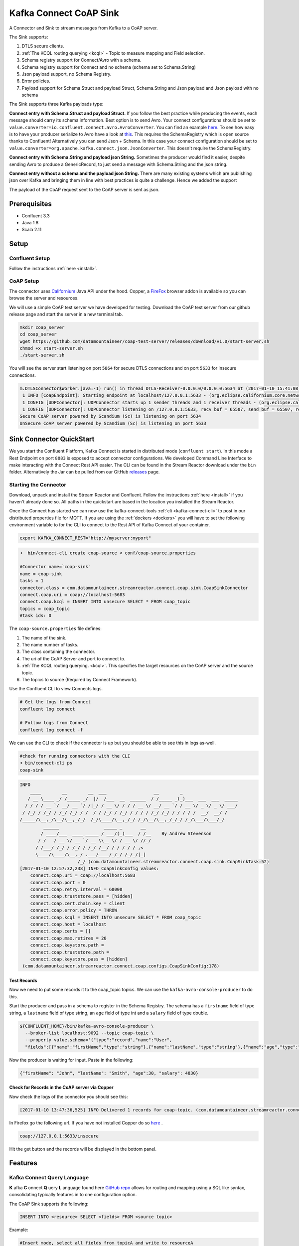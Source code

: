 
Kafka Connect CoAP Sink
=======================

A Connector and Sink to stream messages from Kafka to a CoAP server.

The Sink supports:

1. DTLS secure clients.
2. :ref:`The KCQL routing querying <kcql>` - Topic to measure mapping and Field selection.
3. Schema registry support for Connect/Avro with a schema.
4. Schema registry support for Connect and no schema (schema set to Schema.String)
5. Json payload support, no Schema Registry.
6. Error policies.
7. Payload support for Schema.Struct and payload Struct, Schema.String and Json payload and Json payload with no schema

The Sink supports three Kafka payloads type:

**Connect entry with Schema.Struct and payload Struct.** If you follow the best practice while producing the events, each
message should carry its schema information. Best option is to send Avro. Your connect configurations should be set to
``value.converter=io.confluent.connect.avro.AvroConverter``.
You can find an example `here <https://github.com/confluentinc/kafka-connect-blog/blob/master/etc/connect-avro-standalone.properties>`__.
To see how easy is to have your producer serialize to Avro have a look at
`this <http://docs.confluent.io/3.0.1/schema-registry/docs/serializer-formatter.html?highlight=kafkaavroserializer>`__.
This requires the SchemaRegistry which is open source thanks to Confluent! Alternatively you can send Json + Schema.
In this case your connect configuration should be set to ``value.converter=org.apache.kafka.connect.json.JsonConverter``. This doesn't
require the SchemaRegistry.

**Connect entry with Schema.String and payload json String.** Sometimes the producer would find it easier, despite sending
Avro to produce a GenericRecord, to just send a message with Schema.String and the json string.

**Connect entry without a schema and the payload json String.** There are many existing systems which are publishing json
over Kafka and bringing them in line with best practices is quite a challenge. Hence we added the support

The payload of the CoAP request sent to the CoAP server is sent as json.

Prerequisites
-------------

- Confluent 3.3
- Java 1.8
- Scala 2.11

Setup
-----

Confluent Setup
~~~~~~~~~~~~~~~

Follow the instructions :ref:`here <install>`.

CoAP Setup
~~~~~~~~~~

The connector uses `Californium <https://github.com/eclipse/californium>`__ Java API under the hood. Copper, a `FireFox <https://addons.mozilla.org/en-US/firefox/addon/copper-270430/>`__ browser
addon is available so you can browse the server and resources.

We will use a simple CoAP test server we have developed for testing. Download the CoAP test server from our github release page and start
the server in a new terminal tab.

.. sourcecode:: bash

    mkdir coap_server
    cd coap_server
    wget https://github.com/datamountaineer/coap-test-server/releases/download/v1.0/start-server.sh
    chmod +x start-server.sh
    ./start-server.sh

You will see the server start listening on port ``5864`` for secure DTLS connections and on port ``5633`` for insecure connections.

.. sourcecode:: bash

    m.DTLSConnector$Worker.java:-1) run() in thread DTLS-Receiver-0.0.0.0/0.0.0.0:5634 at (2017-01-10 15:41:08)
     1 INFO [CoapEndpoint]: Starting endpoint at localhost/127.0.0.1:5633 - (org.eclipse.californium.core.network.CoapEndpoint.java:192) start() in thread main at (2017-01-10 15:41:08)
     1 CONFIG [UDPConnector]: UDPConnector starts up 1 sender threads and 1 receiver threads - (org.eclipse.californium.elements.UDPConnector.java:261) start() in thread main at (2017-01-10 15:41:08)
     1 CONFIG [UDPConnector]: UDPConnector listening on /127.0.0.1:5633, recv buf = 65507, send buf = 65507, recv packet size = 2048 - (org.eclipse.californium.elements.UDPConnector.java:261) start() in thread main at (2017-01-10 15:41:08)
    Secure CoAP server powered by Scandium (Sc) is listening on port 5634
    UnSecure CoAP server powered by Scandium (Sc) is listening on port 5633


Sink Connector QuickStart
-------------------------

We you start the Confluent Platform, Kafka Connect is started in distributed mode (``confluent start``). 
In this mode a Rest Endpoint on port ``8083`` is exposed to accept connector configurations. 
We developed Command Line Interface to make interacting with the Connect Rest API easier. The CLI can be found in the Stream Reactor download under
the ``bin`` folder. Alternatively the Jar can be pulled from our GitHub
`releases <https://github.com/datamountaineer/kafka-connect-tools/releases>`__ page.

Starting the Connector
~~~~~~~~~~~~~~~~~~~~~~

Download, unpack and install the Stream Reactor and Confluent. Follow the instructions :ref:`here <install>` if you haven't already done so.
All paths in the quickstart are based in the location you installed the Stream Reactor.

Once the Connect has started we can now use the kafka-connect-tools :ref:`cli <kafka-connect-cli>` to post in our distributed properties file for MQTT.
If you are using the :ref:`dockers <dockers>` you will have to set the following environment variable to for the CLI to
connect to the Rest API of Kafka Connect of your container.

.. sourcecode:: bash

   export KAFKA_CONNECT_REST="http://myserver:myport"

.. sourcecode:: bash

    ➜  bin/connect-cli create coap-source < conf/coap-source.properties

    #Connector name=`coap-sink`
    name = coap-sink
    tasks = 1
    connector.class = com.datamountaineer.streamreactor.connect.coap.sink.CoapSinkConnector
    connect.coap.uri = coap://localhost:5683
    connect.coap.kcql = INSERT INTO unsecure SELECT * FROM coap_topic
    topics = coap_topic
    #task ids: 0

The ``coap-source.properties`` file defines:

1.  The name of the sink.
2.  The name number of tasks.
3.  The class containing the connector.
4.  The uri of the CoAP Server and port to connect to.
5.  :ref:`The KCQL routing querying. <kcql>`. This specifies the target resources on the CoAP server and the source topic.
6.  The topics to source (Required by Connect Framework).

Use the Confluent CLI to view Connects logs.

.. sourcecode:: bash

    # Get the logs from Connect
    confluent log connect

    # Follow logs from Connect
    confluent log connect -f

We can use the CLI to check if the connector is up but you should be able to see this in logs as-well.

.. sourcecode:: bash

    #check for running connectors with the CLI
    ➜ bin/connect-cli ps
    coap-sink

.. sourcecode:: bash


    INFO
        ____        __        __  ___                  __        _
       / __ \____ _/ /_____ _/  |/  /___  __  ______  / /_____ _(_)___  ___  ___  _____
      / / / / __ `/ __/ __ `/ /|_/ / __ \/ / / / __ \/ __/ __ `/ / __ \/ _ \/ _ \/ ___/
     / /_/ / /_/ / /_/ /_/ / /  / / /_/ / /_/ / / / / /_/ /_/ / / / / /  __/  __/ /
    /_____/\__,_/\__/\__,_/_/  /_/\____/\__,_/_/ /_/\__/\__,_/_/_/ /_/\___/\___/_/
             ______                 _____ _       __
            / ____/___  ____ _____ / ___/(_)___  / /__    By Andrew Stevenson
           / /   / __ \/ __ `/ __ \\__ \/ / __ \/ //_/
          / /___/ /_/ / /_/ / /_/ /__/ / / / / / ,<
          \____/\____/\__,_/ .___/____/_/_/ /_/_/|_|
                          /_/ (com.datamountaineer.streamreactor.connect.coap.sink.CoapSinkTask:52)
    [2017-01-10 12:57:32,238] INFO CoapSinkConfig values:
        connect.coap.uri = coap://localhost:5683
        connect.coap.port = 0
        connect.coap.retry.interval = 60000
        connect.coap.truststore.pass = [hidden]
        connect.coap.cert.chain.key = client
        connect.coap.error.policy = THROW
        connect.coap.kcql = INSERT INTO unsecure SELECT * FROM coap_topic
        connect.coap.host = localhost
        connect.coap.certs = []
        connect.coap.max.retires = 20
        connect.coap.keystore.path =
        connect.coap.truststore.path =
        connect.coap.keystore.pass = [hidden]
     (com.datamountaineer.streamreactor.connect.coap.configs.CoapSinkConfig:178)

Test Records
^^^^^^^^^^^^

Now we need to put some records it to the coap_topic topics. We can use the ``kafka-avro-console-producer`` to do this.

Start the producer and pass in a schema to register in the Schema Registry. The schema has a ``firstname`` field of type
string, a ``lastname`` field of type string, an ``age`` field of type int and a ``salary`` field of type double.

.. sourcecode:: bash

    ${CONFLUENT_HOME}/bin/kafka-avro-console-producer \
      --broker-list localhost:9092 --topic coap-topic \
      --property value.schema='{"type":"record","name":"User",
      "fields":[{"name":"firstName","type":"string"},{"name":"lastName","type":"string"},{"name":"age","type":"int"},{"name":"salary","type":"double"}]}'

Now the producer is waiting for input. Paste in the following:

.. sourcecode:: bash

    {"firstName": "John", "lastName": "Smith", "age":30, "salary": 4830}


Check for Records in the CoAP server via Copper
^^^^^^^^^^^^^^^^^^^^^^^^^^^^^^^^^^^^^^^^^^^^^^^

Now check the logs of the connector you should see this:

.. sourcecode:: bash

    [2017-01-10 13:47:36,525] INFO Delivered 1 records for coap-topic. (com.datamountaineer.streamreactor.connect.coap.sink.CoapSinkTask:47)

In Firefox go the following url. If you have not installed Copper do so `here <https://addons.mozilla.org/en-US/firefox/addon/copper-270430/>`__ .

.. sourcecode:: bash

    coap://127.0.0.1:5633/insecure

Hit the get button and the records will be displayed in the bottom panel.

.. figure:: ../images/coap-copper-sink.png
    :alt:

Features
--------

Kafka Connect Query Language
~~~~~~~~~~~~~~~~~~~~~~~~~~~~

**K** afka **C** onnect **Q** uery **L** anguage found here `GitHub repo <https://github.com/datamountaineer/kafka-connector-query-language>`__
allows for routing and mapping using a SQL like syntax, consolidating typically features in to one configuration option.

The CoAP Sink supports the following:

.. sourcecode:: bash

    INSERT INTO <resource> SELECT <fields> FROM <source topic>

Example:

.. sourcecode:: sql

    #Insert mode, select all fields from topicA and write to resourceA
    INSERT INTO resourceA SELECT * FROM topicA

    #Insert mode, select 3 fields and rename from topicB and write to resourceA
    INSERT INTO resourceA SELECT x AS a, y AS b and z AS c FROM topicB

This is set in the ``connect.coap.kcql`` option.

Error Polices
~~~~~~~~~~~~~

The Sink has three error policies that determine how failed writes to the target database are handled. The error policies
affect the behaviour of the schema evolution characteristics of the sink. See the schema evolution section for more
information.

**Throw**

Any error on write to the target database will be propagated up and processing is stopped. This is the default
behaviour.

**Noop**

Any error on write to the target database is ignored and processing continues.

.. warning::

    This can lead to missed errors if you don't have adequate monitoring. Data is not lost as it's still in Kafka
    subject to Kafka's retention policy. The Sink currently does **not** distinguish between integrity constraint
    violations and or other expections thrown by drivers.

**Retry**

Any error on write to the target database causes the RetryIterable exception to be thrown. This causes the
Kafka connect framework to pause and replay the message. Offsets are not committed. For example, if the table is offline
it will cause a write failure, the message can be replayed. With the Retry policy the issue can be fixed without stopping
the sink.

The length of time the Sink will retry can be controlled by using the ``connect.influx.max.retries`` and the
``connect.coap.retry.interval``.

DTLS Secure connections
^^^^^^^^^^^^^^^^^^^^^^^

The Connector use the  `Californium <https://github.com/eclipse/californium>`__ Java API and for secure connections use the
Scandium security module provided by Californium. Scandium (Sc) is an implementation of Datagram Transport Layer Security 1.2,
also known as `RFC 6347 <https://tools.ietf.org/html/rfc6347>`__.

Please refer to the Californium `certification <https://github.com/eclipse/californium/tree/master/demo-certs>`__ repo page for
more information.

The connector supports:

1.  SSL trust and key stores
2.  Public/Private PEM keys and PSK client/identity
3.  PSK Client Identity

The Sink will attempt secure connections in the following order if the URI schema of ``connect.coap.uri`` set to secure, i.e.``coaps``.
If ``connect.coap.username`` is set PSK client identity authentication is used, if additional ``connect.coap.private.key.path``
Public/Private keys authentication will also be attempt. Otherwise SSL trust and key store.

.. sourcecode:: bash

     `openssl pkcs8 -in privatekey.pem -topk8 -nocrypt -out privatekey-pkcs8.pem`

 Only cipher suites TLS_PSK_WITH_AES_128_CCM_8 and TLS_PSK_WITH_AES_128_CBC_SHA256 are currently supported.

.. warning::

    The keystore, truststore, public and private files must be available on the local disk of the worker task.

Loading specific certificates can be achieved by providing a comma separated list for the ``connect.coap.certs`` configuration option.
The certificate chain can be set by the ``connect.coap.cert.chain.key`` configuration option.

Configurations
--------------

``connect.coap.uri``

Uri of the CoAP server.

* Data Type : string
* Importance: high
* Optional  : no

``connect.coap.kcql``

The KCQL statement to select and route resources to topics.

* Data Type : string
* Importance: high
* Optional  : no

``connect.coap.port``

The port the DTLS connector will bind to on the Connector host.

* Data Type : int
* Importance: medium
* Optional  : yes
* Default   : 0

``connect.coap.host``

The hostname the DTLS connector will bind to on the Connector host.

* Data Type : string
* Importance: medium
* Optional  : yes
* Default   : localhost

``connect.coap.username``

CoAP PSK identity.

* Data Type : string
* Importance: medium
* Optional  : yes

``connect.coap.password``

CoAP PSK secret.

* Data Type : password
* Importance: medium
* Optional  : yes

``connect.coap.public.key.file``

Path to the public key file for use in with PSK credentials.

* Data Type : string
* Importance: medium
* Optional  : yes

``connect.coap.private.key.file``

 Path to the private key file for use in with PSK credentials in PKCS8 rather than PKCS1
 Use open SSL to convert.

.. sourcecode:: bash

     `openssl pkcs8 -in privatekey.pem -topk8 -nocrypt -out privatekey-pkcs8.pem`

 Only cipher suites TLS_PSK_WITH_AES_128_CCM_8 and TLS_PSK_WITH_AES_128_CBC_SHA256 are currently supported.

* Data Type : string
* Importance: medium
* Optional  : yes

``connect.coap.keystore.pass``

The password of the key store

* Data Type : password
* Importance: medium
* Optional  : yes
* Default   : rootPass

``connect.coap.keystore.path``

The path to the keystore.

* Data Type : string
* Importance: medium
* Optional  : yes
* Default   :


``connect.coap.truststore.pass``

The password of the trust store

* Data Type : password
* Importance: medium
* Optional  : yes
* Default   : rootPass

``connect.coap.truststore.path``

The path to the truststore.

* Data Type : string
* Importance: medium
* Optional  : yes
* Default   :

``connect.coap.certs``

The certificates to load from the trust store.

* Data Type : list
* Importance: medium
* Optional  : yes
* Default   :

``connect.coap.cert.chain.key``

The key to use to get the certificate chain.

* Data Type : string
* Importance: medium
* Optional  : yes
* Default   : client

``connect.coap.error.policy``

Specifies the action to be taken if an error occurs while inserting the data.

There are three available options, **noop**, the error is swallowed, **throw**, the error is allowed to propagate and retry.
For **retry** the Kafka message is redelivered up to a maximum number of times specified by the ``connect.coap.max.retries``
option. The ``connect.coap.retry.interval`` option specifies the interval between retries.

The errors will be logged automatically.

* Type: string
* Importance: medium
* Optional: yes
* Default: RETRY

``connect.coap.max.retries``

The maximum number of times a message is retried. Only valid when the ``connect.coap.error.policy`` is set to ``retry``.

* Type: string
* Importance: high
* Optional: yes
* Default: 10

``connect.coap.retry.interval``

The interval, in milliseconds between retries if the Sink is using ``connect.coap.error.policy`` set to **RETRY**.

* Type: int
* Importance: medium
* Optional: yes
* Default : 60000 (1 minute)

``connect.progress.enabled``

Enables the output for how many records have been processed.

* Type: boolean
* Importance: medium
* Optional: yes
* Default : false

Deployment Guidelines
---------------------

Distributed Mode
~~~~~~~~~~~~~~~~

Connect, in production should be run in distributed mode. 

1.  Install the Confluent Platform on each server that will form your Connect Cluster.
2.  Create a folder on the server called ``plugins/streamreactor/libs``.
3.  Copy into the folder created in step 2 the required connector jars from the stream reactor download.
4.  Edit ``connect-avro-distributed.properties`` in the ``etc/schema-registry`` folder where you installed Confluent
    and uncomment the ``plugin.path`` option. Set it to the path you deployed the stream reactor connector jars
    in step 2.
5.  Start Connect, ``bin/connect-distributed etc/schema-registry/connect-avro-distributed.properties``

Connect Workers are long running processes so set an ``init.d`` or ``systemctl`` service accordingly.

Connector configurations can then be push to any of the workers in the Cluster via the CLI or curl, if using the CLI 
remember to set the location of the Connect worker you are pushing to as it defaults to localhost.

.. sourcecode:: bash

    export KAFKA_CONNECT_REST="http://myserver:myport"

Kubernetes
~~~~~~~~~~

Helm Charts are provided at our `repo <https://datamountaineer.github.io/helm-charts/>`__, add the repo to your Helm instance and install. We recommend using the Landscaper
to manage Helm Values since typically each Connector instance has it's own deployment.

Add the Helm charts to your Helm instance:

.. sourcecode:: bash

    helm repo add datamountaineer https://datamountaineer.github.io/helm-charts/


TroubleShooting
---------------

Please review the :ref:`FAQs <faq>` and join our `slack channel <https://slackpass.io/datamountaineers>`_.